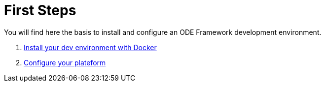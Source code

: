 = First Steps

You will find here the basis to install and configure an ODE Framework development environment. 

1. link:install-with-docker.adoc[Install your dev environment with Docker]
2. link:minimal-plateform-config.adoc[Configure your plateform]
